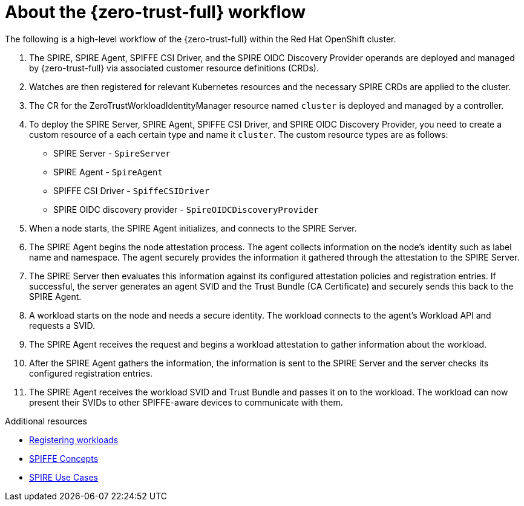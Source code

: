 // Module included in the following assemblies:
//
// * security/zero_trust_workload_identity_manageer/zero-trust-manager-overview.adoc

:_mod-docs-content-type: CONCEPT
[id="zero-trust-manager-how-it-works_{context}"]
= About the {zero-trust-full} workflow


The following is a high-level workflow of the {zero-trust-full} within the Red{nbsp}Hat OpenShift cluster.

. The SPIRE, SPIRE Agent, SPIFFE CSI Driver, and the SPIRE OIDC Discovery Provider operands are deployed and managed by {zero-trust-full} via associated customer resource definitions (CRDs).

. Watches are then registered for relevant Kubernetes resources and the necessary SPIRE CRDs are applied to the cluster.

. The CR for the ZeroTrustWorkloadIdentityManager resource named `cluster` is deployed and managed by a controller.

. To deploy the SPIRE Server, SPIRE Agent, SPIFFE CSI Driver, and SPIRE OIDC Discovery Provider, you need to create a custom resource of a each certain type and name it `cluster`. The custom resource types are as follows:

* SPIRE Server - `SpireServer`

* SPIRE Agent - `SpireAgent`

* SPIFFE CSI Driver - `SpiffeCSIDriver`

* SPIRE OIDC discovery provider - `SpireOIDCDiscoveryProvider`

. When a node starts, the SPIRE Agent initializes, and connects to the SPIRE Server.

. The SPIRE Agent begins the node attestation process. The agent collects information on the node's identity such as label name and namespace. The agent securely provides the information it gathered through the attestation to the SPIRE Server.

. The SPIRE Server then evaluates this information against its configured attestation policies and registration entries. If successful, the server generates an agent SVID and the Trust Bundle (CA Certificate) and securely sends this back to the SPIRE Agent.

. A workload starts on the node and needs a secure identity. The workload connects to the agent's Workload API and requests a SVID.

. The SPIRE Agent receives the request and begins a workload attestation to gather information about the workload.

. After the SPIRE Agent gathers the information, the information is sent to the SPIRE Server and the server checks its configured registration entries.

. The SPIRE Agent receives the workload SVID and Trust Bundle and passes it on to the workload. The workload can now present their SVIDs to other SPIFFE-aware devices to communicate with them.


[role="_additional-resources"]
.Additional resources
* link:https://spiffe.io/docs/latest/deploying/registering/[Registering workloads]

* link:https://spiffe.io/docs/latest/spiffe-about/spiffe-concepts/[SPIFFE Concepts]

* link:https://spiffe.io/docs/latest/spire-about/use-cases/[SPIRE Use Cases]